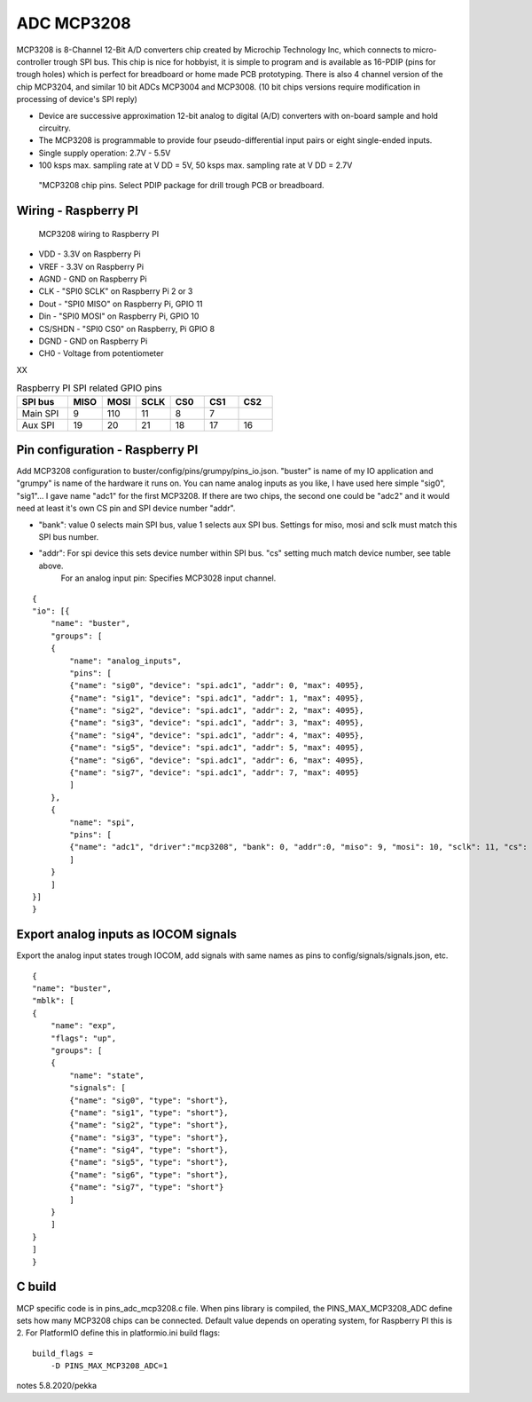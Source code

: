 ADC MCP3208 
============

MCP3208 is 8-Channel 12-Bit A/D converters chip created by Microchip Technology Inc, which connects
to micro-controller trough SPI bus. This chip is nice for hobbyist, it is simple to program and is
available as 16-PDIP (pins for trough holes) which is perfect for breadboard or home made PCB
prototyping. There is also 4 channel version of the chip MCP3204, and similar 10 bit ADCs MCP3004 and MCP3008.
(10 bit chips versions require modification in processing of device's SPI reply)

- Device are successive approximation 12-bit analog to digital (A/D) converters with on-board sample and hold circuitry. 
- The MCP3208 is programmable to provide four pseudo-differential input pairs or eight single-ended inputs. 
- Single supply operation: 2.7V - 5.5V
- 100 ksps max. sampling rate at V DD = 5V, 50 ksps max. sampling rate at V DD = 2.7V

.. figure:: pics/mcp3208-pins.jpeg

   "MCP3208 chip pins. Select PDIP package for drill trough PCB or breadboard.

Wiring - Raspberry PI
######################

.. figure:: pics/mcp3208-raspberry-wiring.jpeg

   MCP3208 wiring to Raspberry PI

* VDD - 3.3V on Raspberry Pi
* VREF - 3.3V on Raspberry Pi
* AGND - GND on Raspberry Pi
* CLK - "SPI0 SCLK" on Raspberry Pi 2 or 3
* Dout - "SPI0 MISO" on Raspberry Pi, GPIO 11
* Din - "SPI0 MOSI" on Raspberry Pi, GPIO 10
* CS/SHDN - "SPI0 CS0" on Raspberry, Pi GPIO 8
* DGND - GND on Raspberry Pi
* CH0 - Voltage from potentiometer

XX

.. list-table:: Raspberry PI SPI related GPIO pins
   :widths: 18 12 12 12 12 12 12 
   :header-rows: 1

   * - SPI bus
     - MISO
     - MOSI
     - SCLK
     - CS0
     - CS1
     - CS2
   * - Main SPI
     - 9
     - 110
     - 11
     - 8
     - 7
     -
   * - Aux SPI
     - 19
     - 20
     - 21
     - 18
     - 17
     - 16

Pin configuration - Raspberry PI
#################################

Add MCP3208 configuration to buster/config/pins/grumpy/pins_io.json. "buster" is name of my IO application and "grumpy" is name of the hardware it runs on.
You can name analog inputs as you like, I have used here simple "sig0", "sig1"... I gave name "adc1" for the first MCP3208. If there are two chips, the second
one could be "adc2" and it would need at least it's own CS pin and SPI device number "addr". 

* "bank": value 0 selects main SPI bus, value 1 selects aux SPI bus. Settings for miso, mosi and sclk must match this SPI bus number.
* "addr": For spi device this sets device number within SPI bus. "cs" setting much match device number, see table above.
   For an analog input pin: Specifies MCP3028 input channel.

::

    {
    "io": [{
        "name": "buster",
        "groups": [
        {
            "name": "analog_inputs",
            "pins": [
            {"name": "sig0", "device": "spi.adc1", "addr": 0, "max": 4095},
            {"name": "sig1", "device": "spi.adc1", "addr": 1, "max": 4095},
            {"name": "sig2", "device": "spi.adc1", "addr": 2, "max": 4095},
            {"name": "sig3", "device": "spi.adc1", "addr": 3, "max": 4095},
            {"name": "sig4", "device": "spi.adc1", "addr": 4, "max": 4095},
            {"name": "sig5", "device": "spi.adc1", "addr": 5, "max": 4095},
            {"name": "sig6", "device": "spi.adc1", "addr": 6, "max": 4095},
            {"name": "sig7", "device": "spi.adc1", "addr": 7, "max": 4095}
            ]
        },
        {
            "name": "spi",
            "pins": [
            {"name": "adc1", "driver":"mcp3208", "bank": 0, "addr":0, "miso": 9, "mosi": 10, "sclk": 11, "cs": 8, "frequency-kHz": 100, "flags": 0}
            ]
        }
        ]
    }]
    }

Export analog inputs as IOCOM signals
######################################

Export the analog input states trough IOCOM, add signals with same names as pins to config/signals/signals.json, etc.

::

    {
    "name": "buster",
    "mblk": [
    {
        "name": "exp",
        "flags": "up",
        "groups": [
        {
            "name": "state",
            "signals": [
            {"name": "sig0", "type": "short"},
            {"name": "sig1", "type": "short"},
            {"name": "sig2", "type": "short"},
            {"name": "sig3", "type": "short"},
            {"name": "sig4", "type": "short"},
            {"name": "sig5", "type": "short"},
            {"name": "sig6", "type": "short"},
            {"name": "sig7", "type": "short"}
            ]
        }
        ]
    }
    ]
    }

C build
#########

MCP specific code is in pins_adc_mcp3208.c file. When pins library is compiled, the PINS_MAX_MCP3208_ADC define sets how 
many MCP3208 chips can be connected. Default value depends on operating system, for Raspberry PI this is 2. For PlatformIO
define this in platformio.ini build flags:

::

    build_flags =
        -D PINS_MAX_MCP3208_ADC=1


notes 5.8.2020/pekka
